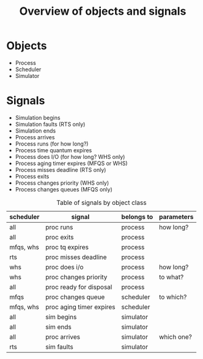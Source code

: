 #+TITLE: Overview of objects and signals

* Objects
  - Process
  - Scheduler
  - Simulator

* Signals
  - Simulation begins
  - Simulation faults (RTS only)
  - Simulation ends
  - Process arrives
  - Process runs (for how long?)
  - Process time quantum expires
  - Process does I/O (for how long? WHS only)
  - Process aging timer expires (MFQS or WHS)
  - Process misses deadline (RTS only)
  - Process exits
  - Process changes priority (WHS only)
  - Process changes queues (MFQS only)

  #+CAPTION: Table of signals by object class
  #+NAME:    table:signals
  | scheduler | signal                   | belongs to | parameters |
  |-----------+--------------------------+------------+------------|
  | all       | proc runs                | process    | how long?  |
  | all       | proc exits               | process    |            |
  | mfqs, whs | proc tq expires          | process    |            |
  | rts       | proc misses deadline     | process    |            |
  | whs       | proc does i/o            | process    | how long?  |
  | whs       | proc changes priority    | process    | to what?   |
  | all       | proc ready for disposal  | process    |            |
  |-----------+--------------------------+------------+------------|
  | mfqs      | proc changes queue       | scheduler  | to which?  |
  | mfqs, whs | proc aging timer expires | scheduler  |            |
  |-----------+--------------------------+------------+------------|
  | all       | sim begins               | simulator  |            |
  | all       | sim ends                 | simulator  |            |
  | all       | proc arrives             | simulator  | which one? |
  | rts       | sim faults               | simulator  |            |
